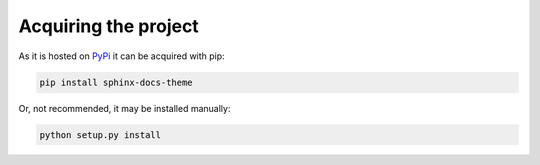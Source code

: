=====================
Acquiring the project
=====================

As it is hosted on `PyPi`_ it can be acquired with pip:

.. code::

    pip install sphinx-docs-theme

Or, not recommended, it may be installed manually:

.. code::

    python setup.py install

.. _PyPi: https://pypi.python.org/pypi/sphinx-docs-theme